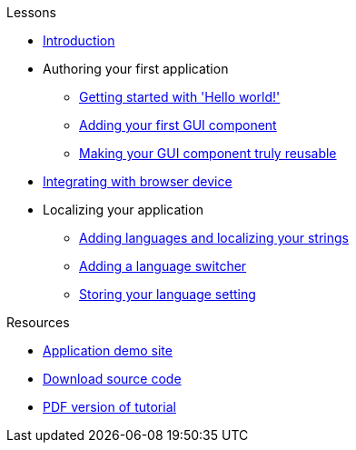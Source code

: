 .Lessons
* xref:Introduction.adoc[Introduction]
* Authoring your first application
** xref:HelloWorld.adoc[Getting started with 'Hello world!']
** xref:FirstComponent.adoc[Adding your first GUI component]
** xref:ComponentReusability.adoc[Making your GUI component truly reusable]
* xref:DeviceIntegrationBrowser.adoc[Integrating with browser device]
* Localizing your application
** xref:LocalizingYourApplication.adoc[Adding languages and localizing your strings]
** xref:LanguageSwitcher.adoc[Adding a language switcher]
** xref:DataStorageDevice.adoc[Storing your language setting]

.Resources
* xref:DemoSite.adoc[Application demo site]
* xref:DownloadCode.adoc[Download source code]
* link:{attachmentsdir}/pdf/Tutorial.pdf[PDF version of tutorial]